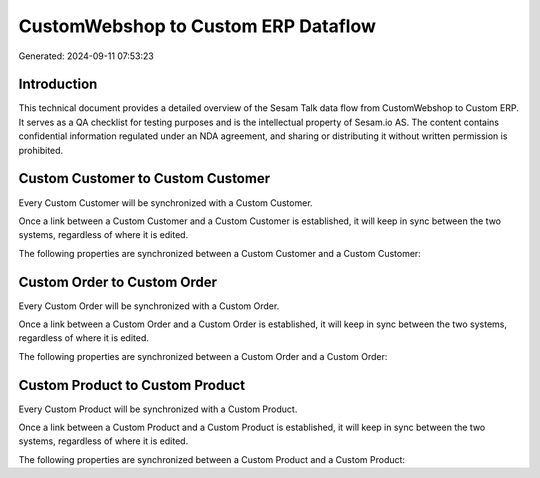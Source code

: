 ====================================
CustomWebshop to Custom ERP Dataflow
====================================

Generated: 2024-09-11 07:53:23

Introduction
------------

This technical document provides a detailed overview of the Sesam Talk data flow from CustomWebshop to Custom ERP. It serves as a QA checklist for testing purposes and is the intellectual property of Sesam.io AS. The content contains confidential information regulated under an NDA agreement, and sharing or distributing it without written permission is prohibited.

Custom Customer to Custom Customer
----------------------------------
Every Custom Customer will be synchronized with a Custom Customer.

Once a link between a Custom Customer and a Custom Customer is established, it will keep in sync between the two systems, regardless of where it is edited.

The following properties are synchronized between a Custom Customer and a Custom Customer:

.. list-table::
   :header-rows: 1

   * - Custom Customer Property
     - Custom Customer Property
     - Custom Data Type


Custom Order to Custom Order
----------------------------
Every Custom Order will be synchronized with a Custom Order.

Once a link between a Custom Order and a Custom Order is established, it will keep in sync between the two systems, regardless of where it is edited.

The following properties are synchronized between a Custom Order and a Custom Order:

.. list-table::
   :header-rows: 1

   * - Custom Order Property
     - Custom Order Property
     - Custom Data Type


Custom Product to Custom Product
--------------------------------
Every Custom Product will be synchronized with a Custom Product.

Once a link between a Custom Product and a Custom Product is established, it will keep in sync between the two systems, regardless of where it is edited.

The following properties are synchronized between a Custom Product and a Custom Product:

.. list-table::
   :header-rows: 1

   * - Custom Product Property
     - Custom Product Property
     - Custom Data Type

